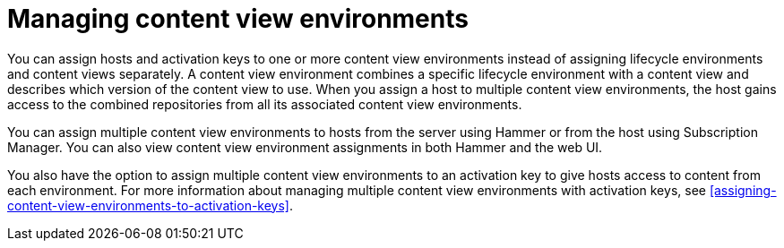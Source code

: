 [id="managing-content-view-environments"]
= Managing content view environments

You can assign hosts and activation keys to one or more content view environments instead of assigning lifecycle environments and content views separately.
A content view environment combines a specific lifecycle environment with a content view and describes which version of the content view to use.
When you assign a host to multiple content view environments, the host gains access to the combined repositories from all its associated content view environments.

You can assign multiple content view environments to hosts from the server using Hammer or from the host using Subscription Manager.
You can also view content view environment assignments in both Hammer and the web UI.

You also have the option to assign multiple content view environments to an activation key to give hosts access to content from each environment.
For more information about managing multiple content view environments with activation keys, see xref:assigning-content-view-environments-to-activation-keys[].